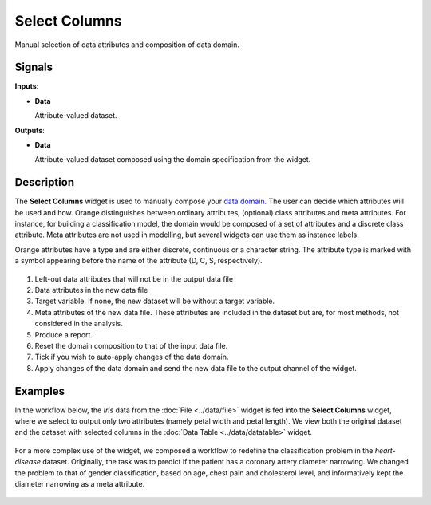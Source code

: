 Select Columns
==============

.. figure:: icons/select-columns.png

Manual selection of data attributes and composition of data domain.

Signals
-------

**Inputs**:

-  **Data**

   Attribute-valued dataset.

**Outputs**:

-  **Data**

   Attribute-valued dataset composed using the domain specification from
   the widget.

Description
-----------

The **Select Columns** widget is used to manually compose your `data domain <https://en.wikipedia.org/wiki/Data_domain>`_. The user can decide
which attributes will be used and how. Orange distinguishes between
ordinary attributes, (optional) class attributes and meta attributes.
For instance, for building a classification model, the domain would be
composed of a set of attributes and a discrete class attribute. Meta
attributes are not used in modelling, but several widgets can use them
as instance labels.

Orange attributes have a type and are either discrete, continuous or a
character string. The attribute type is marked with a symbol appearing
before the name of the attribute (D, C, S, respectively).

.. figure:: images/SelectColumns-stamped.png 

1. Left-out data attributes that will not be in the output data file
2. Data attributes in the new data file
3. Target variable. If none, the new dataset will be without a target variable. 
4. Meta attributes of the new data file. These attributes are included
   in the dataset but are, for most methods, not considered in the
   analysis.
5. Produce a report.
6. Reset the domain composition to that of the input data file.
7. Tick if you wish to auto-apply changes of the data domain. 
8. Apply changes of the data domain and send the new data file to the
   output channel of the widget.


Examples
--------

In the workflow below, the *Iris* data from the :doc:`File <../data/file>` widget is fed into
the **Select Columns** widget, where we select to output only two
attributes (namely petal width and petal length). We view both the
original dataset and the dataset with selected columns in the :doc:`Data
Table <../data/datatable>` widget.

.. figure:: images/SelectColumns-Example1.png 

For a more complex use of the widget, we composed a workflow to redefine
the classification problem in the *heart-disease* dataset. Originally, the
task was to predict if the patient has a coronary artery diameter
narrowing. We changed the problem to that of gender classification, based
on age, chest pain and cholesterol level, and informatively kept the
diameter narrowing as a meta attribute.

.. figure:: images/SelectColumns-Example2.png 
